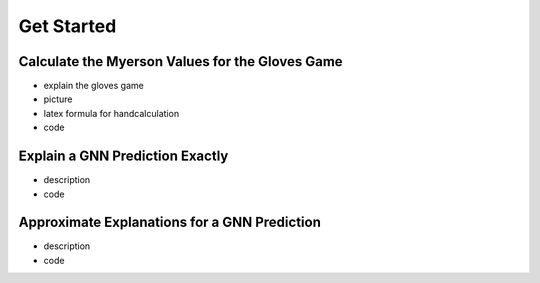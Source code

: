 .. _get started:

Get Started
===========

Calculate the Myerson Values for the Gloves Game
------------------------------------------------

- explain the gloves game
- picture
- latex formula for handcalculation
- code 

Explain a GNN Prediction Exactly
---------------------------------

- description
- code

Approximate Explanations for a GNN Prediction 
---------------------------------------------

- description
- code

